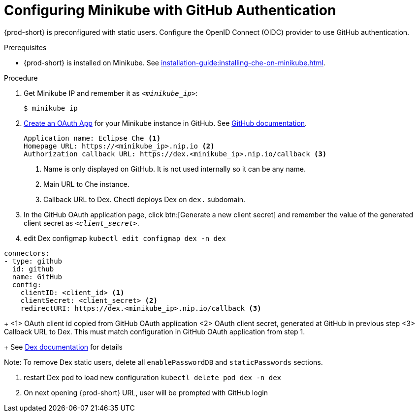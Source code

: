 [id="configuring-minikube-github-authentication_{context}"]
= Configuring Minikube with GitHub Authentication


{prod-short} is preconfigured with static users. Configure the OpenID Connect (OIDC) provider to use GitHub authentication.

.Prerequisites

* {prod-short} is installed on Minikube. See xref:installation-guide:installing-che-on-minikube.adoc[].


.Procedure
. Get Minikube IP and remember it as `_<minikube_ip>_`:
+
----
$ minikube ip
----

. link:https://github.com/settings/applications/new[Create an OAuth App] for your Minikube instance in GitHub. See link:https://docs.github.com/en/developers/apps/building-oauth-apps/creating-an-oauth-app[GitHub documentation].
+
[source]
----
Application name: Eclipse Che <1>
Homepage URL: https://<minikube_ip>.nip.io <2>
Authorization callback URL: https://dex.<minikube_ip>.nip.io/callback <3>
----
+
<1> Name is only displayed on GitHub. It is not used internally so it can be any name.
<2> Main URL to Che instance.
<3> Callback URL to Dex. Chectl deploys Dex on `dex.` subdomain.


. In the GitHub OAuth application page, click btn:[Generate a new client secret] and remember the value of the generated client secret as `_<client_secret>_`.

. edit Dex configmap `kubectl edit configmap dex -n dex`
```
connectors:
- type: github
  id: github
  name: GitHub
  config:
    clientID: <client_id> <1>
    clientSecret: <client_secret> <2>
    redirectURI: https://dex.<minikube_ip>.nip.io/callback <3>
```
+
<1> OAuth client id copied from GitHub OAuth application
<2> OAuth client secret, generated at GitHub in previous step
<3> Callback URL to Dex. This must match configuration in GitHub OAuth application from step 1.
+
See link:https://dexidp.io/docs/connectors/github/[Dex documentation] for details

Note: To remove Dex static users, delete all `enablePasswordDB` and `staticPasswords` sections.

. restart Dex pod to load new configuration `kubectl delete pod dex -n dex`

. On next opening {prod-short} URL, user will be prompted with GitHub login
